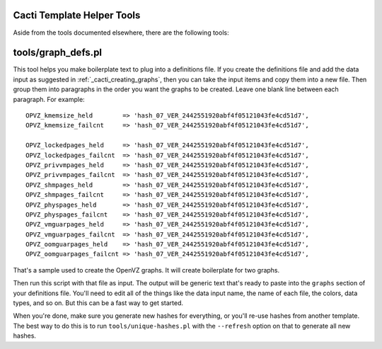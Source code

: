 .. _cacti_helper_tools:

Cacti Template Helper Tools
===========================

Aside from the tools documented elsewhere, there are the following tools:

tools/graph_defs.pl
===================

This tool helps you make boilerplate text to plug into a definitions file.  If
you create the definitions file and add the data input as suggested in
:ref:`_cacti_creating_graphs`, then you can take the input items and copy them
into a new file.  Then group them into paragraphs in the order you want the
graphs to be created.  Leave one blank line between each paragraph.  For
example::

            OPVZ_kmemsize_held        => 'hash_07_VER_2442551920abf4f05121043fe4cd51d7',
            OPVZ_kmemsize_failcnt     => 'hash_07_VER_2442551920abf4f05121043fe4cd51d7',

            OPVZ_lockedpages_held     => 'hash_07_VER_2442551920abf4f05121043fe4cd51d7',
            OPVZ_lockedpages_failcnt  => 'hash_07_VER_2442551920abf4f05121043fe4cd51d7',
            OPVZ_privvmpages_held     => 'hash_07_VER_2442551920abf4f05121043fe4cd51d7',
            OPVZ_privvmpages_failcnt  => 'hash_07_VER_2442551920abf4f05121043fe4cd51d7',
            OPVZ_shmpages_held        => 'hash_07_VER_2442551920abf4f05121043fe4cd51d7',
            OPVZ_shmpages_failcnt     => 'hash_07_VER_2442551920abf4f05121043fe4cd51d7',
            OPVZ_physpages_held       => 'hash_07_VER_2442551920abf4f05121043fe4cd51d7',
            OPVZ_physpages_failcnt    => 'hash_07_VER_2442551920abf4f05121043fe4cd51d7',
            OPVZ_vmguarpages_held     => 'hash_07_VER_2442551920abf4f05121043fe4cd51d7',
            OPVZ_vmguarpages_failcnt  => 'hash_07_VER_2442551920abf4f05121043fe4cd51d7',
            OPVZ_oomguarpages_held    => 'hash_07_VER_2442551920abf4f05121043fe4cd51d7',
            OPVZ_oomguarpages_failcnt => 'hash_07_VER_2442551920abf4f05121043fe4cd51d7',

That's a sample used to create the OpenVZ graphs.  It will create boilerplate for two graphs.

Then run this script with that file as input.  The output will be generic text
that's ready to paste into the ``graphs`` section of your definitions file.
You'll need to edit all of the things like the data input name, the name of each
file, the colors, data types, and so on.  But this can be a fast way to get
started.

When you're done, make sure you generate new hashes for everything, or you'll
re-use hashes from another template.  The best way to do this is to run
``tools/unique-hashes.pl`` with the ``--refresh`` option on that to generate all new
hashes.
